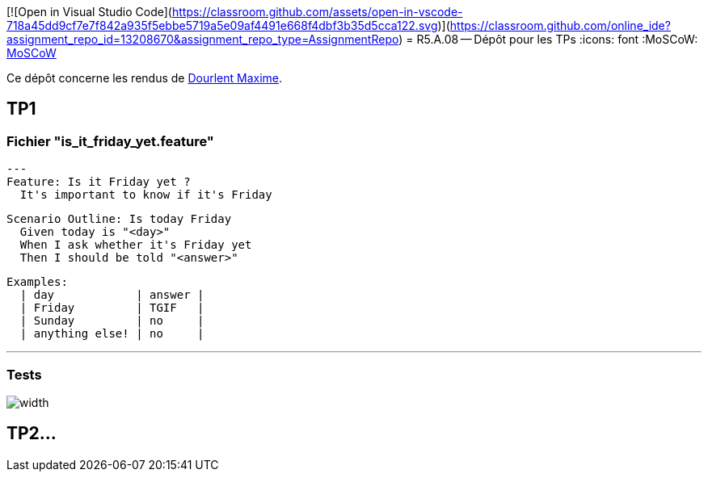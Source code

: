 [![Open in Visual Studio Code](https://classroom.github.com/assets/open-in-vscode-718a45dd9cf7e7f842a935f5ebbe5719a5e09af4491e668f4dbf3b35d5cca122.svg)](https://classroom.github.com/online_ide?assignment_repo_id=13208670&assignment_repo_type=AssignmentRepo)
= R5.A.08 -- Dépôt pour les TPs
:icons: font
:MoSCoW: https://fr.wikipedia.org/wiki/M%C3%A9thode_MoSCoW[MoSCoW]

Ce dépôt concerne les rendus de mailto:maxime.dourlent@etu.univ-tlse2.fr[Dourlent Maxime].

== TP1

=== Fichier "is_it_friday_yet.feature"

[source,java]
---
Feature: Is it Friday yet ?
  It's important to know if it's Friday

  Scenario Outline: Is today Friday
    Given today is "<day>"
    When I ask whether it's Friday yet
    Then I should be told "<answer>"

    Examples:
      | day            | answer |
      | Friday         | TGIF   |
      | Sunday         | no     |
      | anything else! | no     |

---
=== Tests

image::images/TP1_tests_success.PNG[width]

== TP2...
